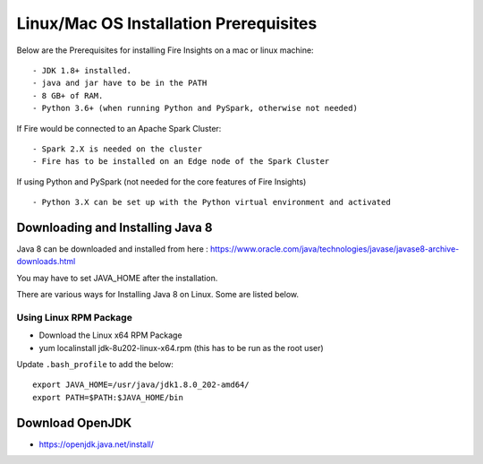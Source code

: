 Linux/Mac OS Installation Prerequisites
+++++++++++++

Below are the Prerequisites for installing Fire Insights on a mac or linux machine::

  - JDK 1.8+ installed.
  - java and jar have to be in the PATH
  - 8 GB+ of RAM.
  - Python 3.6+ (when running Python and PySpark, otherwise not needed)


If Fire would be connected to an Apache Spark Cluster::

  - Spark 2.X is needed on the cluster
  - Fire has to be installed on an Edge node of the Spark Cluster


If using Python and PySpark (not needed for the core features of Fire Insights) ::

  - Python 3.X can be set up with the Python virtual environment and activated

    
Downloading and Installing Java 8
---------------------------------

Java 8 can be downloaded and installed from here : https://www.oracle.com/java/technologies/javase/javase8-archive-downloads.html

You may have to set JAVA_HOME after the installation.

There are various ways for Installing Java 8 on Linux. Some are listed below.

Using Linux RPM Package
=======================

- Download the Linux x64 RPM Package
- yum localinstall jdk-8u202-linux-x64.rpm (this has to be run as the root user)

Update ``.bash_profile`` to add the below::

  export JAVA_HOME=/usr/java/jdk1.8.0_202-amd64/
  export PATH=$PATH:$JAVA_HOME/bin


Download OpenJDK
----------------

- https://openjdk.java.net/install/


    
